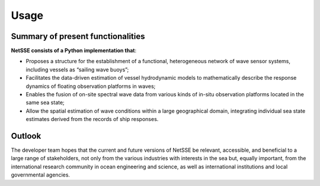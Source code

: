 Usage
=====

Summary of present functionalities
----------------------------------

**NetSSE consists of a Python implementation that**:
   
- Proposes a structure for the establishment of a functional, heterogeneous network of wave sensor systems, including vessels as “sailing wave buoys”;
- Facilitates the data-driven estimation of vessel hydrodynamic models to mathematically describe the response dynamics of floating observation platforms in waves;
- Enables the fusion of on-site spectral wave data from various kinds of in-situ observation platforms located in the same sea state;
- Allow the spatial estimation of wave conditions within a large geographical domain, integrating individual sea state estimates derived from the records of ship responses.


Outlook
-------

The developer team hopes that the current and future versions of NetSSE be relevant, accessible, and beneficial to a large range of stakeholders, not only from the various industries with interests in the sea but, equally important, from the international research community in ocean engineering and science, as well as international institutions and local governmental agencies.